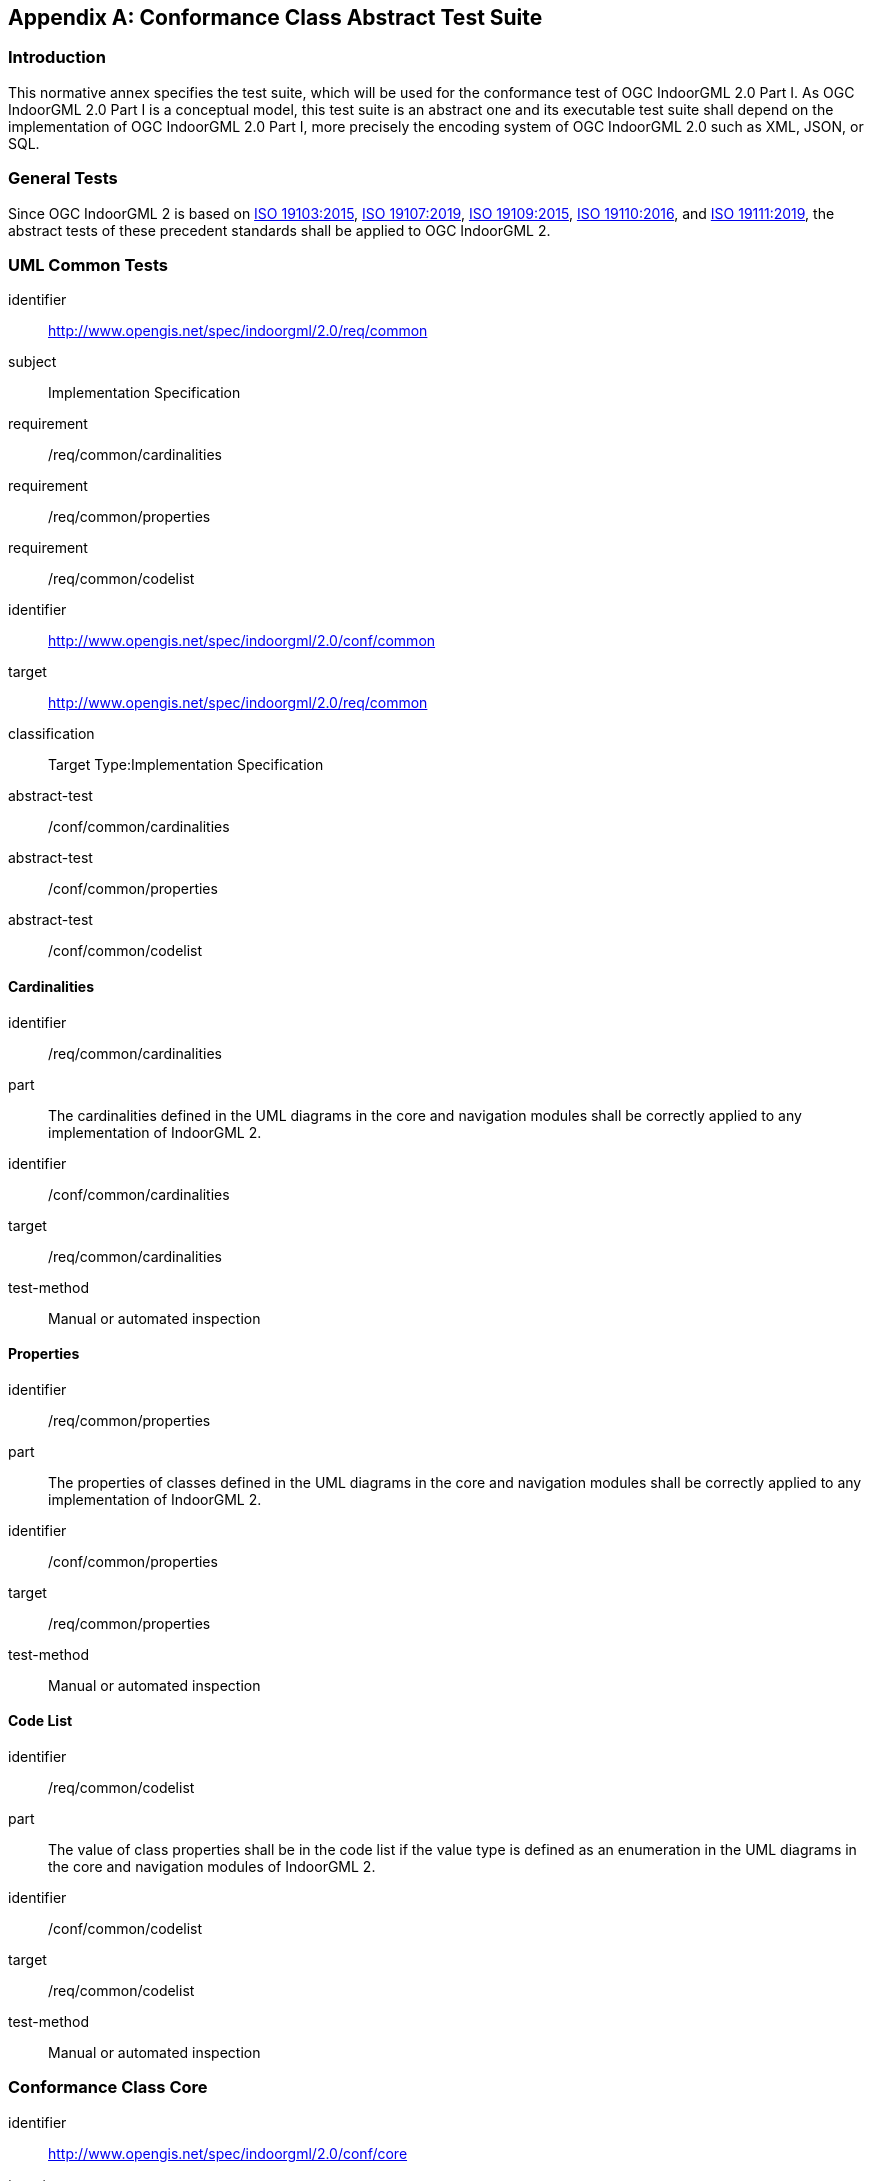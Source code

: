 [[annex_ATS]]
[appendix,obligation="normative"]
== Conformance Class Abstract Test Suite

// [NOTE]
// Ensure that there is a conformance class for each requirements class and a test for each requirement (identified by requirement name and number)

=== Introduction

This normative annex specifies the test suite, which will be used for the conformance test of OGC IndoorGML 2.0 Part I.
As OGC IndoorGML 2.0 Part I is a conceptual model, this test suite is an abstract one and its executable test suite shall depend on the implementation of OGC IndoorGML 2.0 Part I, more precisely the encoding system of OGC IndoorGML 2.0 such as XML, JSON, or SQL.

=== General Tests
Since OGC IndoorGML 2 is based on <<ISO_19103,ISO 19103:2015>>, <<ISO_19107,ISO 19107:2019>>, <<ISO_19109,ISO 19109:2015>>, <<ISO_19110,ISO 19110:2016>>, and <<ISO_19111,ISO 19111:2019>>, the abstract tests of these precedent standards shall be applied to OGC IndoorGML 2.

=== UML Common Tests
[requirements_class]
====
[%metadata]
identifier:: http://www.opengis.net/spec/indoorgml/2.0/req/common
subject:: Implementation Specification
// inherit::
requirement:: /req/common/cardinalities
requirement:: /req/common/properties
requirement:: /req/common/codelist
====

[conformance_class]
====
[%metadata]
identifier:: http://www.opengis.net/spec/indoorgml/2.0/conf/common
target:: http://www.opengis.net/spec/indoorgml/2.0/req/common
classification:: Target Type:Implementation Specification
// dependency::
abstract-test:: /conf/common/cardinalities
abstract-test:: /conf/common/properties
abstract-test:: /conf/common/codelist
====

==== Cardinalities
[requirement]
====
[%metadata]
identifier:: /req/common/cardinalities
part:: The cardinalities defined in the UML diagrams in the core and navigation modules shall be correctly applied to any implementation of IndoorGML 2.
====

[abstract_test]
====
[%metadata]
identifier:: /conf/common/cardinalities
target:: /req/common/cardinalities
// test-purpose::
test-method:: Manual or automated inspection
====

==== Properties
[requirement]
====
[%metadata]
identifier:: /req/common/properties
part:: The properties of classes defined in the UML diagrams in the core and navigation modules shall be correctly applied to any implementation of IndoorGML 2.
====

[abstract_test]
====
[%metadata]
identifier:: /conf/common/properties
target:: /req/common/properties
// test-purpose::
test-method:: Manual or automated inspection
====

==== Code List
[requirement]
====
[%metadata]
identifier:: /req/common/codelist
part:: The value of class properties shall be in the code list if the value type is defined as an enumeration in the UML diagrams in the core and navigation modules of IndoorGML 2.
====

[abstract_test]
====
[%metadata]
identifier:: /conf/common/codelist
target:: /req/common/codelist
// test-purpose::
test-method:: Manual or automated inspection
====

=== Conformance Class Core
[conformance_class]
====
[%metadata]
identifier:: http://www.opengis.net/spec/indoorgml/2.0/conf/core
target:: http://www.opengis.net/spec/indoorgml/2.0/req/core
classification:: Target Type:Implementation Specification
// dependency::
abstract-test:: /conf/core/thematiclayer
abstract-test:: /conf/core/cellspace
abstract-test:: /conf/core/cellboundary
abstract-test:: /conf/core/node
abstract-test:: /conf/core/edge
abstract-test:: /conf/core/interlayerconnection
====

==== Class ThematicLayer
[abstract_test]
====
[%metadata]
identifier:: /conf/core/thematiclayer
target:: /req/core/thematiclayer
// test-purpose::
test-method:: Manual or automated inspection
====

==== Class CellSpace
[abstract_test]
====
[%metadata]
identifier:: /conf/core/cellspace
target:: /req/core/cellspace
// test-purpose::
test-method:: Automated inspection by geometric computation
====

==== Class CellBoundary
[abstract_test]
====
[%metadata]
identifier:: /conf/core/cellboundary
target:: /req/core/cellboundary
// test-purpose::
test-method:: Automated inspection by geometric computation
====

==== Class Node
[abstract_test]
====
[%metadata]
identifier:: /conf/core/node
target:: /req/core/node
// test-purpose::
test-method:: Automated inspection by geometric computation
====

==== Class Edge
[abstract_test]
====
[%metadata]
identifier:: /conf/core/edge
target:: /req/core/edge
// test-purpose::
test-method:: Automated inspection by geometric computation
====

==== Class InterLayerConnection
[abstract_test]
====
[%metadata]
identifier:: /conf/core/interlayerconnection
target:: /req/core/interlayerconnection
// test-purpose::
test-method:: Automated inspection by geometric computation
====

=== Conformance Class Navigation

[conformance_class]
====
[%metadata]
identifier:: http://www.opengis.net/spec/indoorgml/2.0/conf/navigation
target:: http://www.opengis.net/spec/indoorgml/2.0/req/navigation
classification:: Target Type:Implementation Specification
// dependency::
abstract-test:: /conf/navigation/objectspace
abstract-test:: /conf/navigation/route
====

==== Class ObjectSpace
[abstract_test]
====
[%metadata]
identifier:: /conf/navigation/objectspace
target:: /req/navigation/objectspace
// test-purpose::
test-method:: Automated inspection by geometric computation
====

==== Class Route
[abstract_test]
====
[%metadata]
identifier:: /conf/navigation/route
target:: /req/navigation/route
// test-purpose::
test-method:: Automated inspection by geometric computation
====